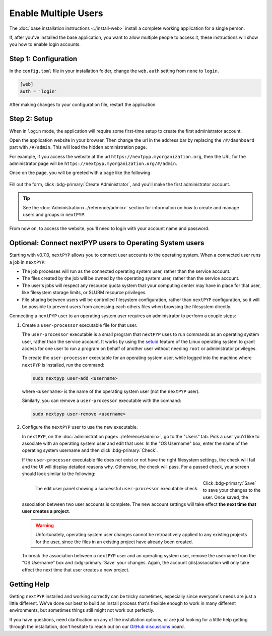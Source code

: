 =====================
Enable Multiple Users
=====================

The :doc:`base installation instructions <./install-web>` install a complete working application for
a single person.

If, after you've installed the base application, you want to allow multiple people to access it,
these instructions will show you how to enable login accounts.


Step 1: Configuration
---------------------

In the ``config.toml`` file in your installation folder,
change the ``web.auth`` setting from ``none`` to ``login``.

.. code-block:: toml

    [web]
    auth = 'login'

After making changes to your configuration file, restart the application:

.. md-tab-set::

  .. md-tab-item:: I'm using a regular user account

    .. code-block:: bash

      ./nextpyp stop
      ./nextpyp start


  .. md-tab-item::  I'm using an administrator account

    .. code-block:: bash

      sudo systemctl restart nextPYP


Step 2: Setup
-------------

When in ``login`` mode, the application will require some first-time setup to create
the first administrator account.

Open the application website in your browser. Then change the url in the address bar
by replacing the ``/#/dashboard`` part with ``/#/admin``. This will load the hidden administration page.

For example, if you access the website at the url ``https://nextpyp.myorganization.org``, then the URL
for the administrator page will be ``https://nextpyp.myorganization.org/#/admin``.

Once on the page, you will be greeted with a page like the following.

.. figure:: ../images/first_time_setup.webp

Fill out the form, click :bdg-primary:`Create Administrator`, and you'll make the first administrator account.

.. tip::

  See the :doc:`Administration<../reference/admin>` section for information on how to create and manage users and groups in ``nextPYP``.

From now on, to access the website, you'll need to login with your account name and password.


Optional: Connect nextPYP users to Operating System users
---------------------------------------------------------

Starting with v0.7.0, ``nextPYP`` allows you to connect user accounts to the operating system.
When a connected user runs a job in ``nextPYP``:

* The job processes will run as the connected operating system user, rather than the service account.
* The files created by the job will be owned by the operating system user, rather than the service account.
* The user's jobs will respect any resource quota system that your computing center may have in place for that user,
  like filesystem storage limits, or SLURM resource privileges.
* File sharing between users will be controlled filesystem configuration, rather than ``nextPYP`` configuration,
  so it will be possible to prevent users from accessing each others files when browsing the filesystem directly.

Connecting a ``nextPYP`` user to an operating system user requires an administrator to perform a couple steps:

#. Create a ``user-processor`` executable file for that user.

   The ``user-processor`` executable is a small program that ``nextPYP`` uses to run commands as an operating
   system user, rather than the service account. It works by using the `setuid`_ feature of the Linux operating
   system to grant access for one user to run a program on behalf of another user
   without needing ``root`` or administrator privileges.

   .. _setuid: https://en.wikipedia.org/wiki/Setuid

   To create the ``user-processor`` executable for an operating system user, while logged into the machine where
   ``nextPYP`` is installed, run the command:

   .. code-block:: bash

     sudo nextpyp user-add <username>

   where ``<username>`` is the name of the operating system user (not the ``nextPYP`` user).

   Similarly, you can remove a ``user-processor`` executable with the comnand:

   .. code-block:: bash

     sudo nextpyp user-remove <username>

#. Configure the ``nextPYP`` user to use the new executable.

   In ``nextPYP``, on the :doc:`administration page<../reference/admin>`, go to the "Users" tab. Pick a user you'd like to associate with
   an operating system user and edit that user. In the "OS Username" box, enter the name of the operating
   system username and then click :bdg-primary:`Check`.

   If the ``user-processor`` executable file does not exist or not have the right filesystem settings,
   the check will fail and the UI will display detailed reasons why.
   Otherwise, the check will pass. For a passed check, your screen should look similar to the following:

   .. figure:: ../images/user_processor_check_pass.webp
     :height: 400
     :align: left

     The edit user panel showing a successful ``user-processor`` executable check.

   Click :bdg-primary:`Save` to save your changes to the user.
   Once saved, the association between two user accounts is complete.
   The new account settings will take effect **the next time that user creates a project**.

   .. warning::

     Unfortunately, operating system user changes cannot be retroactively applied to any existing projects for the user,
     since the files in an existing project have already been created.

   To break the association between a ``nextPYP`` user and an operating system user, remove the username
   from the "OS Username" box and :bdg-primary:`Save` your changes. Again, the account (dis)association will only
   take effect the next time that user creates a new project.


Getting Help
------------

Getting ``nextPYP`` installed and working correctly can be tricky sometimes,
especially since everyone's needs are just a little different.
We've done our best to build an install process that's flexible enough to work in many different environments,
but sometimes things still might not work out perfectly.

If you have questions, need clarification on any of the installation options, or are just looking for a little
help getting through the installation, don't hesitate to reach out on our `GitHub discussions <https://github.com/orgs/nextpyp/discussions>`_ board.

